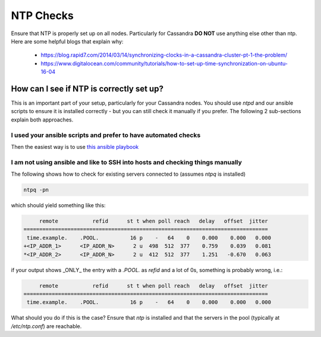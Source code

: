 .. _ntp-check:

NTP Checks
==========

Ensure that NTP is properly set up on all nodes. Particularly for Cassandra **DO NOT** use anything else other than ntp. Here are some helpful blogs that explain why:

 * https://blog.rapid7.com/2014/03/14/synchronizing-clocks-in-a-cassandra-cluster-pt-1-the-problem/
 * https://www.digitalocean.com/community/tutorials/how-to-set-up-time-synchronization-on-ubuntu-16-04

How can I see if NTP is correctly set up?
-----------------------------------------

This is an important part of your setup, particularly for your Cassandra nodes. You should use `ntpd` and our ansible scripts to ensure it is installed correctly - but you can still check it manually if you prefer. The following 2 sub-sections explain both approaches.

I used your ansible scripts and prefer to have automated checks
~~~~~~~~~~~~~~~~~~~~~~~~~~~~~~~~~~~~~~~~~~~~~~~~~~~~~~~~~~~~~~~

Then the easiest way is to use `this ansible playbook <https://github.com/wireapp/wire-server-deploy/blob/develop/ansible/cassandra-verify-ntp.yml>`_

I am not using ansible and like to SSH into hosts and checking things manually
~~~~~~~~~~~~~~~~~~~~~~~~~~~~~~~~~~~~~~~~~~~~~~~~~~~~~~~~~~~~~~~~~~~~~~~~~~~~~~

The following shows how to check for existing servers connected to (assumes `ntpq` is installed)

.. code:: sh

  ntpq -pn

which should yield something like this:

.. code:: sh

        remote           refid      st t when poll reach   delay   offset  jitter
   ==============================================================================
    time.example.    .POOL.          16 p    -   64    0    0.000    0.000   0.000
   +<IP_ADDR_1>      <IP_ADDR_N>      2 u  498  512  377    0.759    0.039   0.081
   *<IP_ADDR_2>      <IP_ADDR_N>      2 u  412  512  377    1.251   -0.670   0.063

if your output shows _ONLY_ the entry with a `.POOL.` as `refid` and a lot of 0s, something is probably wrong, i.e.:

.. code:: sh

        remote           refid      st t when poll reach   delay   offset  jitter
   ==============================================================================
    time.example.    .POOL.          16 p    -   64    0    0.000    0.000   0.000

What should you do if this is the case? Ensure that `ntp` is installed and that the servers in the pool (typically at `/etc/ntp.conf`) are reachable.
